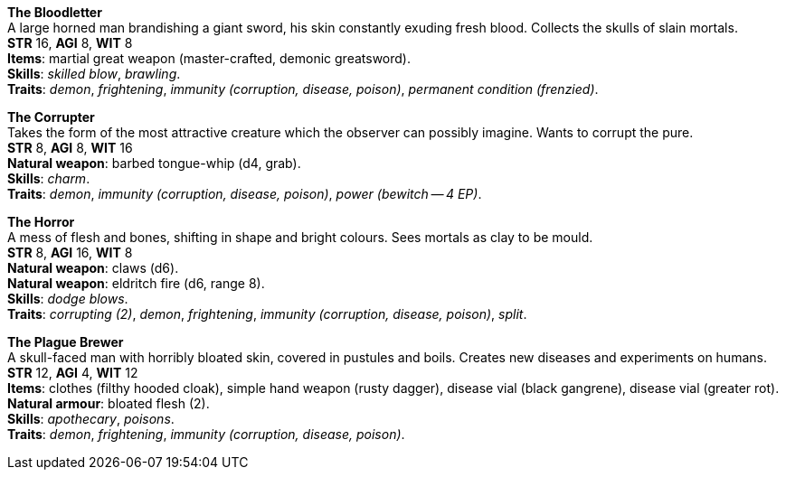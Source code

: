 *The Bloodletter* +
A large horned man brandishing a giant sword, his skin constantly exuding fresh blood. Collects the skulls of slain mortals. +
*STR* 16, *AGI* 8, *WIT* 8 +
*Items*: martial great weapon (master-crafted, demonic greatsword). +
*Skills*: _skilled blow_, _brawling_. +
*Traits*: _demon_, _frightening_, _immunity (corruption, disease, poison)_, _permanent condition (frenzied)_.

*The Corrupter* +
Takes the form of the most attractive creature which the observer can possibly imagine. Wants to corrupt the pure. +
*STR* 8, *AGI* 8, *WIT* 16 +
*Natural weapon*: barbed tongue-whip (d4, grab). +
*Skills*: _charm_. +
*Traits*: _demon_, _immunity (corruption, disease, poison)_, _power (bewitch -- 4 EP)_.

*The Horror* +
A mess of flesh and bones, shifting in shape and bright colours. Sees mortals as clay to be mould. +
*STR* 8, *AGI* 16, *WIT* 8 +
*Natural weapon*: claws (d6). +
*Natural weapon*: eldritch fire (d6, range 8). +
*Skills*: _dodge blows_. +
*Traits*: _corrupting (2)_, _demon_, _frightening_, _immunity (corruption, disease, poison)_, _split_.

*The Plague Brewer* +
A skull-faced man with horribly bloated skin, covered in pustules and boils. Creates new diseases and experiments on humans. +
*STR* 12, *AGI* 4, *WIT* 12 +
*Items*: clothes (filthy hooded cloak), simple hand weapon (rusty dagger), disease vial (black gangrene), disease vial (greater rot). +
*Natural armour*: bloated flesh (2). +
*Skills*: _apothecary_, _poisons_. +
*Traits*: _demon_, _frightening_, _immunity (corruption, disease, poison)_.

